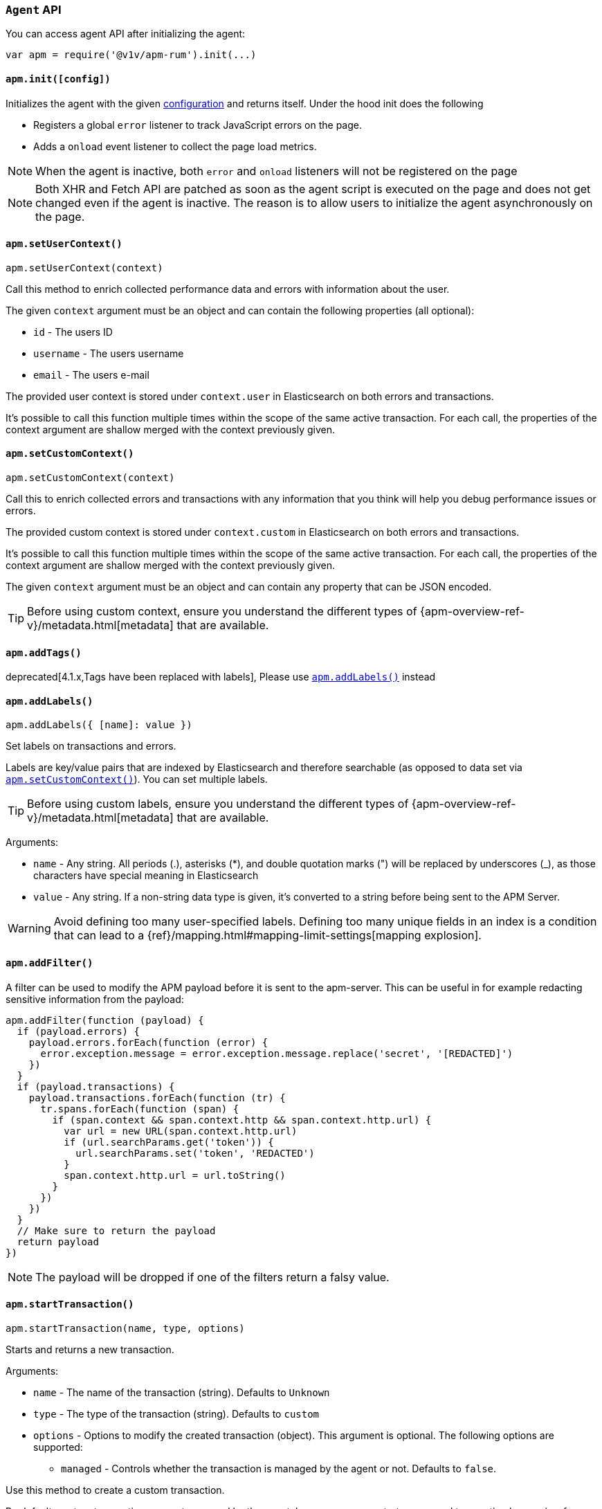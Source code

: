 [[agent-api]]

=== `Agent` API

You can access agent API after initializing the agent: 

[source,js]
----
var apm = require('@v1v/apm-rum').init(...)
----


[float]
[[apm-init]]
==== `apm.init([config])`

Initializes the agent with the given <<configuration,configuration>> and returns itself. Under the hood init does the following

* Registers a global `error` listener to track JavaScript errors on the page.
* Adds a `onload` event listener to collect the page load metrics.

NOTE: When the agent is inactive, both `error` and `onload` listeners will not be registered on the page

NOTE: Both XHR and Fetch API are patched as soon as the agent script is executed on the page and does not get changed even if the agent is inactive. The reason is to allow users to initialize the agent asynchronously on the page.



[float]
[[apm-set-user-context]]
==== `apm.setUserContext()`

[source,js]
----
apm.setUserContext(context)
----

Call this method to enrich collected performance data and errors with information about the user.

The given `context` argument must be an object and can contain the following properties (all optional):

* `id` - The users ID
* `username` - The users username
* `email` - The users e-mail


The provided user context is stored under `context.user` in Elasticsearch on both errors and transactions.

It’s possible to call this function multiple times within the scope of the same active transaction. 
For each call, the properties of the context argument are shallow merged with the context previously given.


[float]
[[apm-set-custom-context]]
==== `apm.setCustomContext()`

[source,js]
----
apm.setCustomContext(context)
----

Call this to enrich collected errors and transactions with any information that you think will help you debug performance issues or errors.

The provided custom context is stored under `context.custom` in Elasticsearch on both errors and transactions.

It’s possible to call this function multiple times within the scope of the same active transaction. 
For each call, the properties of the context argument are shallow merged with the context previously given.

The given `context` argument must be an object and can contain any property that can be JSON encoded.

TIP: Before using custom context, ensure you understand the different types of
{apm-overview-ref-v}/metadata.html[metadata] that are available.


[float]
[[apm-add-tags]]
==== `apm.addTags()`

deprecated[4.1.x,Tags have been replaced with labels], Please use <<apm-add-labels,`apm.addLabels()`>> instead

[float]
[[apm-add-labels]]
==== `apm.addLabels()`

[source,js]
----
apm.addLabels({ [name]: value })
----

Set labels on transactions and errors.

Labels are key/value pairs that are indexed by Elasticsearch and therefore searchable (as opposed to data set via <<apm-set-custom-context,`apm.setCustomContext()`>>). You can set multiple labels.

TIP: Before using custom labels, ensure you understand the different types of
{apm-overview-ref-v}/metadata.html[metadata] that are available.

Arguments:

* `name` - Any string. All periods (.), asterisks (*), and double quotation marks (") will be replaced by underscores (_), as those characters have special meaning in Elasticsearch

* `value` - Any string. If a non-string data type is given, it's converted to a string before being sent to the APM Server.

WARNING: Avoid defining too many user-specified labels.
Defining too many unique fields in an index is a condition that can lead to a
{ref}/mapping.html#mapping-limit-settings[mapping explosion].

[float]
[[apm-add-filter]]
==== `apm.addFilter()`

A filter can be used to modify the APM payload before it is sent to the apm-server.
This can be useful in for example redacting sensitive information from the payload:

[source,js]
----
apm.addFilter(function (payload) {
  if (payload.errors) {
    payload.errors.forEach(function (error) {
      error.exception.message = error.exception.message.replace('secret', '[REDACTED]')
    })
  }
  if (payload.transactions) {
    payload.transactions.forEach(function (tr) {
      tr.spans.forEach(function (span) {
        if (span.context && span.context.http && span.context.http.url) {
          var url = new URL(span.context.http.url)
          if (url.searchParams.get('token')) {
            url.searchParams.set('token', 'REDACTED')
          }
          span.context.http.url = url.toString()
        }
      })
    })
  }
  // Make sure to return the payload
  return payload
})
----

NOTE: The payload will be dropped if one of the filters return a falsy value.


[float]
[[apm-start-transaction]]
==== `apm.startTransaction()`

[source,js]
----
apm.startTransaction(name, type, options)
----


Starts and returns a new transaction.

Arguments:

* `name` - The name of the transaction (string). Defaults to `Unknown`

* `type` - The type of the transaction (string). Defaults to `custom`

* `options` - Options to modify the created transaction (object). 
This argument is optional. The following options are supported:

** `managed` - Controls whether the transaction is managed by the agent or not. Defaults to `false`.

Use this method to create a custom transaction. 

By default, custom transactions are not managed by the agent, however, you can start a managed transaction
 by passing `{ managed: true }` as the `options` argument.

There are some differences between managed and unmanaged transactions:

* For managed transactions, the agent keeps track of the relevant tasks during the lifetime of the transaction
 and automatically ends it once all of the tasks are finished. Unmanaged transactions need to be ended
 manually by calling the <<transaction-end,`end`>> method.

* Managed transactions include information captured via our auto-instrumentations (e.g. XHR spans).
 See <<supported-technologies, Supported Technologies>> for a list of instrumentations.

* There can only be one managed transaction at any given time --
 starting a second managed transaction will end the previous one.
 There are no limits for unmanaged transactions.


NOTE: This method returns `undefined` if apm is disabled or if <<active,active>> flag is set to `false` in the config.

[float]
[[apm-start-span]]
==== `apm.startSpan()`

[source,js]
----
var span = apm.startSpan(name, type)
----

Starts and returns a new span on the current transaction.

Arguments:

* `name` - The name of the span (string). Defaults to `Unknown`

* `type` - The type of the span (string). Defaults to `custom`

NOTE: This method returns `undefined` if apm is disabled or if <<active,active>> flag is set to `false` in the config.


[float]
[[set-initial-page-load-name]]
==== `apm.setInitialPageLoadName()`

[source,js]
----
apm.setInitialPageLoadName(name)
----

Arguments:

* `name` - The name of the page-load transaction (string).

Use this method to set the name of the `page-load` transaction that is sent automatically on page load event.
See the <<custom-transaction-name,custom initial page load transaction names>> documentation for strategies on using this method.


[float]
[[get-current-transaction]]
==== `apm.getCurrentTransaction()`

[source,js]
----
apm.getCurrentTransaction()
----

Use this method to get the current active transaction. If there is no active transaction it will return `undefined`.

[float]
[[capture-error]]
==== `apm.captureError()`

[source,js]
----
apm.captureError(error)
----

Arguments:

* `error` - An instance of `Error`.

Use this method to manually send an error to APM Server:

[source,js]
----
apm.captureError(new Error('<error-message>'))
----


[float]
[[observe]]
==== `apm.observe()`

[source,js]
----
apm.observe(name, callback)
----

Arguments:

* `name` - The name of the event.

* `callback` - A callback function to execute once the event is fired.


Use this method to listen for RUM agent internal events. 

The following events are supported for the transaction lifecycle:

* `transaction:start` event is fired on every transaction start. 
* `transaction:end` event is fired on transaciton end and before it is added to the queue to be sent to APM Server.

The callback function for these events receives the corresponding transaction object
 as its only argument. The transaction object can be modified through
 methods and properties documented in <<transaction-api,Transaction API>>:

[source,js]
----
apm.observe('transaction:start', function (transaction) {
  if (transaction.type === 'custom') {
    transaction.name = window.document.title
    transaction.addLabels({ 'custom-label': 'custom-value' })
  }
})
----